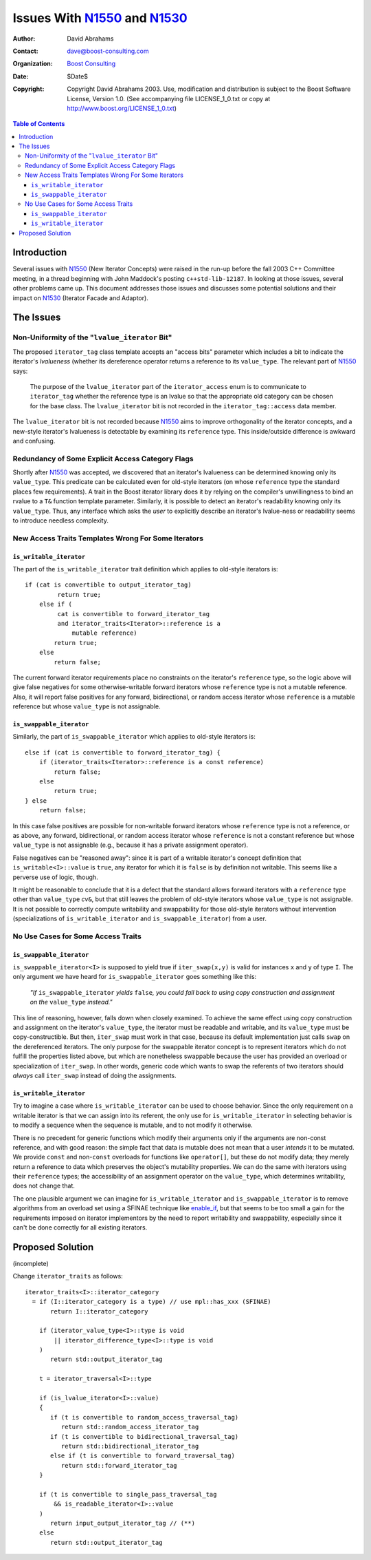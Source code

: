 +++++++++++++++++++++++++++++++
 Issues With N1550_ and N1530_
+++++++++++++++++++++++++++++++

.. _N1550: http://www.boost-consulting.com/writing/n1550.html
.. _N1530: http://anubis.dkuug.dk/jtc1/sc22/wg21/docs/papers/2003/n1530.html

:Author: David Abrahams
:Contact: dave@boost-consulting.com
:Organization: `Boost Consulting`_
:date: $Date$
:Copyright: Copyright David Abrahams 2003. Use, modification and
      distribution is subject to the Boost Software License,
      Version 1.0. (See accompanying file LICENSE_1_0.txt or copy
      at http://www.boost.org/LICENSE_1_0.txt)

.. _`Boost Consulting`: http://www.boost-consulting.com

.. contents:: Table of Contents

==============
 Introduction
==============

Several issues with N1550_ (New Iterator Concepts) were raised in
the run-up before the fall 2003 C++ Committee meeting, in a thread
beginning with John Maddock's posting ``c++std-lib-12187``.  In
looking at those issues, several other problems came up.  This
document addresses those issues and discusses some potential
solutions and their impact on N1530_ (Iterator Facade and Adaptor).

============
 The Issues
============

Non-Uniformity of the "``lvalue_iterator`` Bit"
===============================================

The proposed ``iterator_tag`` class template accepts an "access
bits" parameter which includes a bit to indicate the iterator's
*lvalueness* (whether its dereference operator returns a reference
to its ``value_type``.  The relevant part of N1550_ says:

  The purpose of the ``lvalue_iterator`` part of the
  ``iterator_access`` enum is to communicate to ``iterator_tag``
  whether the reference type is an lvalue so that the appropriate
  old category can be chosen for the base class. The
  ``lvalue_iterator`` bit is not recorded in the
  ``iterator_tag::access`` data member.

The ``lvalue_iterator`` bit is not recorded because N1550_ aims to
improve orthogonality of the iterator concepts, and a new-style
iterator's lvalueness is detectable by examining its ``reference``
type.  This inside/outside difference is awkward and confusing.

Redundancy of Some Explicit Access Category Flags
=================================================

Shortly after N1550_ was accepted, we discovered that an iterator's
lvalueness can be determined knowing only its ``value_type``.  This
predicate can be calculated even for old-style iterators (on whose
``reference`` type the standard places few requirements).  A trait
in the Boost iterator library does it by relying on the compiler's
unwillingness to bind an rvalue to a ``T&`` function template
parameter.  Similarly, it is possible to detect an iterator's
readability knowing only its ``value_type``. Thus, any interface
which asks the *user* to explicitly describe an iterator's
lvalue-ness or readability seems to introduce needless complexity.

New Access Traits Templates Wrong For Some Iterators
====================================================

``is_writable_iterator``
------------------------

The part of the ``is_writable_iterator`` trait definition which
applies to old-style iterators is::

  if (cat is convertible to output_iterator_tag)
           return true;
      else if (
           cat is convertible to forward_iterator_tag
           and iterator_traits<Iterator>::reference is a 
               mutable reference)
          return true;
      else
          return false;

The current forward iterator requirements place no constraints on
the iterator's ``reference`` type, so the logic above will give
false negatives for some otherwise-writable forward iterators whose
``reference`` type is not a mutable reference.  Also, it will
report false positives for any forward, bidirectional, or random
access iterator whose ``reference`` is a mutable reference but
whose ``value_type`` is not assignable.

``is_swappable_iterator``
-------------------------

Similarly, the part of ``is_swappable_iterator`` which applies to
old-style iterators is::

    else if (cat is convertible to forward_iterator_tag) {
        if (iterator_traits<Iterator>::reference is a const reference)
            return false;
        else
            return true;
    } else 
        return false;

In this case false positives are possible for non-writable forward
iterators whose ``reference`` type is not a reference, or as above,
any forward, bidirectional, or random access iterator whose
``reference`` is not a constant reference but whose ``value_type``
is not assignable (e.g., because it has a private assignment
operator).

False negatives can be "reasoned away": since it is part of a
writable iterator's concept definition that
``is_writable<I>::value`` is ``true``, any iterator for which
it is ``false`` is by definition not writable.  This seems like a
perverse use of logic, though.

It might be reasonable to conclude that it is a defect that the
standard allows forward iterators with a ``reference`` type other
than ``value_type`` *cv*\ ``&``, but that still leaves the problem
of old-style iterators whose ``value_type`` is not assignable.  It
is not possible to correctly compute writability and swappability
for those old-style iterators without intervention
(specializations of ``is_writable_iterator`` and
``is_swappable_iterator``) from a user.

No Use Cases for Some Access Traits 
===================================

``is_swappable_iterator``
-------------------------

``is_swappable_iterator<I>`` is supposed to yield true if
``iter_swap(x,y)`` is valid for instances ``x`` and ``y`` of type
``I``.  The only argument we have heard for
``is_swappable_iterator`` goes something like this:

     *"If* ``is_swappable_iterator`` *yields* ``false``\ *, you
     could fall back to using copy construction and assignment on
     the* ``value_type`` *instead."*

This line of reasoning, however, falls down when closely examined.
To achieve the same effect using copy construction and assignment
on the iterator's ``value_type``, the iterator must be readable and
writable, and its ``value_type`` must be copy-constructible.  But
then, ``iter_swap`` must work in that case, because its default
implementation just calls ``swap`` on the dereferenced iterators.
The only purpose for the swappable iterator concept is to represent
iterators which do not fulfill the properties listed above, but
which are nonetheless swappable because the user has provided an
overload or specialization of ``iter_swap``.  In other words,
generic code which wants to swap the referents of two iterators
should *always* call ``iter_swap`` instead of doing the
assignments.

``is_writable_iterator``
------------------------

Try to imagine a case where ``is_writable_iterator`` can be used to
choose behavior.  Since the only requirement on a writable iterator
is that we can assign into its referent, the only use for
``is_writable_iterator`` in selecting behavior is to modify a
sequence when the sequence is mutable, and to not modify it
otherwise.

There is no precedent for generic functions which modify their
arguments only if the arguments are non-const reference, and with
good reason: the simple fact that data is mutable does not mean
that a user *intends* it to be mutated.  We provide ``const`` and
non-\ ``const`` overloads for functions like ``operator[]``, but
these do not modify data; they merely return a reference to data
which preserves the object's mutability properties.  We can do the
same with iterators using their ``reference`` types; the
accessibility of an assignment operator on the ``value_type``,
which determines writability, does not change that.

The one plausible argument we can imagine for
``is_writable_iterator`` and ``is_swappable_iterator`` is to remove
algorithms from an overload set using a SFINAE technique like
enable_if_, but that seems to be too small a gain for the
requirements imposed on iterator implementors by the need to report
writability and swappability, especially since it can't be done
correctly for all existing iterators.

.. _enable_if: http://tinyurl.com/tsr7

===================
 Proposed Solution
===================

(incomplete)

Change ``iterator_traits`` as follows::

  iterator_traits<I>::iterator_category
    = if (I::iterator_category is a type) // use mpl::has_xxx (SFINAE)
         return I::iterator_category

      if (iterator_value_type<I>::type is void
          || iterator_difference_type<I>::type is void
      )
         return std::output_iterator_tag

      t = iterator_traversal<I>::type
      
      if (is_lvalue_iterator<I>::value)
      {
         if (t is convertible to random_access_traversal_tag)
            return std::random_access_iterator_tag
         if (t is convertible to bidirectional_traversal_tag)
            return std::bidirectional_iterator_tag
         else if (t is convertible to forward_traversal_tag)
            return std::forward_iterator_tag
      }

      if (t is convertible to single_pass_traversal_tag
          && is_readable_iterator<I>::value
      )
         return input_output_iterator_tag // (**)
      else
         return std::output_iterator_tag


